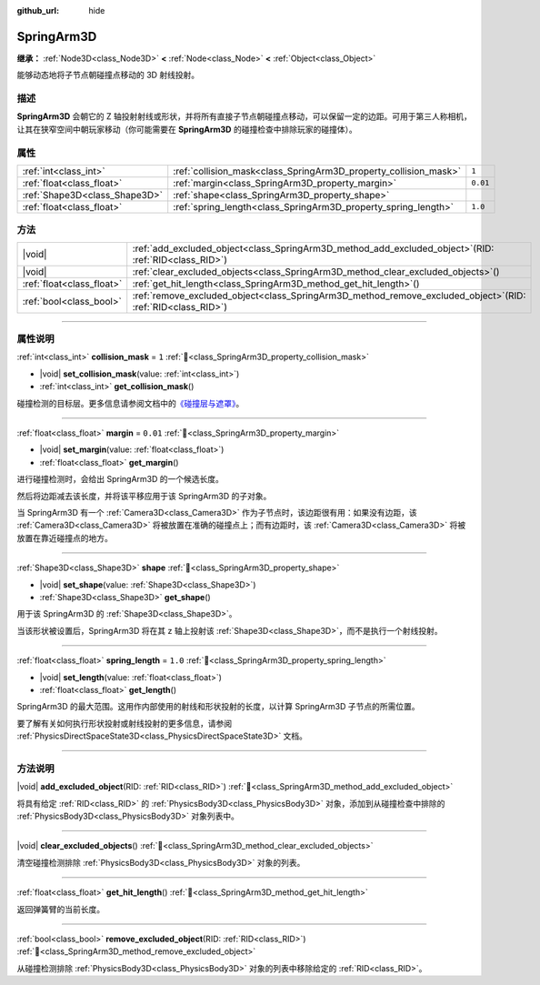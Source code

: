 :github_url: hide

.. DO NOT EDIT THIS FILE!!!
.. Generated automatically from Godot engine sources.
.. Generator: https://github.com/godotengine/godot/tree/4.3/doc/tools/make_rst.py.
.. XML source: https://github.com/godotengine/godot/tree/4.3/doc/classes/SpringArm3D.xml.

.. _class_SpringArm3D:

SpringArm3D
===========

**继承：** :ref:`Node3D<class_Node3D>` **<** :ref:`Node<class_Node>` **<** :ref:`Object<class_Object>`

能够动态地将子节点朝碰撞点移动的 3D 射线投射。

.. rst-class:: classref-introduction-group

描述
----

**SpringArm3D** 会朝它的 Z 轴投射射线或形状，并将所有直接子节点朝碰撞点移动，可以保留一定的边距。可用于第三人称相机，让其在狭窄空间中朝玩家移动（你可能需要在 **SpringArm3D** 的碰撞检查中排除玩家的碰撞体）。

.. rst-class:: classref-reftable-group

属性
----

.. table::
   :widths: auto

   +-------------------------------+------------------------------------------------------------------+----------+
   | :ref:`int<class_int>`         | :ref:`collision_mask<class_SpringArm3D_property_collision_mask>` | ``1``    |
   +-------------------------------+------------------------------------------------------------------+----------+
   | :ref:`float<class_float>`     | :ref:`margin<class_SpringArm3D_property_margin>`                 | ``0.01`` |
   +-------------------------------+------------------------------------------------------------------+----------+
   | :ref:`Shape3D<class_Shape3D>` | :ref:`shape<class_SpringArm3D_property_shape>`                   |          |
   +-------------------------------+------------------------------------------------------------------+----------+
   | :ref:`float<class_float>`     | :ref:`spring_length<class_SpringArm3D_property_spring_length>`   | ``1.0``  |
   +-------------------------------+------------------------------------------------------------------+----------+

.. rst-class:: classref-reftable-group

方法
----

.. table::
   :widths: auto

   +---------------------------+-------------------------------------------------------------------------------------------------------------------+
   | |void|                    | :ref:`add_excluded_object<class_SpringArm3D_method_add_excluded_object>`\ (\ RID\: :ref:`RID<class_RID>`\ )       |
   +---------------------------+-------------------------------------------------------------------------------------------------------------------+
   | |void|                    | :ref:`clear_excluded_objects<class_SpringArm3D_method_clear_excluded_objects>`\ (\ )                              |
   +---------------------------+-------------------------------------------------------------------------------------------------------------------+
   | :ref:`float<class_float>` | :ref:`get_hit_length<class_SpringArm3D_method_get_hit_length>`\ (\ )                                              |
   +---------------------------+-------------------------------------------------------------------------------------------------------------------+
   | :ref:`bool<class_bool>`   | :ref:`remove_excluded_object<class_SpringArm3D_method_remove_excluded_object>`\ (\ RID\: :ref:`RID<class_RID>`\ ) |
   +---------------------------+-------------------------------------------------------------------------------------------------------------------+

.. rst-class:: classref-section-separator

----

.. rst-class:: classref-descriptions-group

属性说明
--------

.. _class_SpringArm3D_property_collision_mask:

.. rst-class:: classref-property

:ref:`int<class_int>` **collision_mask** = ``1`` :ref:`🔗<class_SpringArm3D_property_collision_mask>`

.. rst-class:: classref-property-setget

- |void| **set_collision_mask**\ (\ value\: :ref:`int<class_int>`\ )
- :ref:`int<class_int>` **get_collision_mask**\ (\ )

碰撞检测的目标层。更多信息请参阅文档中的\ `《碰撞层与遮罩》 <../tutorials/physics/physics_introduction.html#collision-layers-and-masks>`__\ 。

.. rst-class:: classref-item-separator

----

.. _class_SpringArm3D_property_margin:

.. rst-class:: classref-property

:ref:`float<class_float>` **margin** = ``0.01`` :ref:`🔗<class_SpringArm3D_property_margin>`

.. rst-class:: classref-property-setget

- |void| **set_margin**\ (\ value\: :ref:`float<class_float>`\ )
- :ref:`float<class_float>` **get_margin**\ (\ )

进行碰撞检测时，会给出 SpringArm3D 的一个候选长度。

然后将边距减去该长度，并将该平移应用于该 SpringArm3D 的子对象。

当 SpringArm3D 有一个 :ref:`Camera3D<class_Camera3D>` 作为子节点时，该边距很有用：如果没有边距，该 :ref:`Camera3D<class_Camera3D>` 将被放置在准确的碰撞点上；而有边距时，该 :ref:`Camera3D<class_Camera3D>` 将被放置在靠近碰撞点的地方。

.. rst-class:: classref-item-separator

----

.. _class_SpringArm3D_property_shape:

.. rst-class:: classref-property

:ref:`Shape3D<class_Shape3D>` **shape** :ref:`🔗<class_SpringArm3D_property_shape>`

.. rst-class:: classref-property-setget

- |void| **set_shape**\ (\ value\: :ref:`Shape3D<class_Shape3D>`\ )
- :ref:`Shape3D<class_Shape3D>` **get_shape**\ (\ )

用于该 SpringArm3D 的 :ref:`Shape3D<class_Shape3D>`\ 。

当该形状被设置后，SpringArm3D 将在其 z 轴上投射该 :ref:`Shape3D<class_Shape3D>`\ ，而不是执行一个射线投射。

.. rst-class:: classref-item-separator

----

.. _class_SpringArm3D_property_spring_length:

.. rst-class:: classref-property

:ref:`float<class_float>` **spring_length** = ``1.0`` :ref:`🔗<class_SpringArm3D_property_spring_length>`

.. rst-class:: classref-property-setget

- |void| **set_length**\ (\ value\: :ref:`float<class_float>`\ )
- :ref:`float<class_float>` **get_length**\ (\ )

SpringArm3D 的最大范围。这用作内部使用的射线和形状投射的长度，以计算 SpringArm3D 子节点的所需位置。

要了解有关如何执行形状投射或射线投射的更多信息，请参阅 :ref:`PhysicsDirectSpaceState3D<class_PhysicsDirectSpaceState3D>` 文档。

.. rst-class:: classref-section-separator

----

.. rst-class:: classref-descriptions-group

方法说明
--------

.. _class_SpringArm3D_method_add_excluded_object:

.. rst-class:: classref-method

|void| **add_excluded_object**\ (\ RID\: :ref:`RID<class_RID>`\ ) :ref:`🔗<class_SpringArm3D_method_add_excluded_object>`

将具有给定 :ref:`RID<class_RID>` 的 :ref:`PhysicsBody3D<class_PhysicsBody3D>` 对象，添加到从碰撞检查中排除的 :ref:`PhysicsBody3D<class_PhysicsBody3D>` 对象列表中。

.. rst-class:: classref-item-separator

----

.. _class_SpringArm3D_method_clear_excluded_objects:

.. rst-class:: classref-method

|void| **clear_excluded_objects**\ (\ ) :ref:`🔗<class_SpringArm3D_method_clear_excluded_objects>`

清空碰撞检测排除 :ref:`PhysicsBody3D<class_PhysicsBody3D>` 对象的列表。

.. rst-class:: classref-item-separator

----

.. _class_SpringArm3D_method_get_hit_length:

.. rst-class:: classref-method

:ref:`float<class_float>` **get_hit_length**\ (\ ) :ref:`🔗<class_SpringArm3D_method_get_hit_length>`

返回弹簧臂的当前长度。

.. rst-class:: classref-item-separator

----

.. _class_SpringArm3D_method_remove_excluded_object:

.. rst-class:: classref-method

:ref:`bool<class_bool>` **remove_excluded_object**\ (\ RID\: :ref:`RID<class_RID>`\ ) :ref:`🔗<class_SpringArm3D_method_remove_excluded_object>`

从碰撞检测排除 :ref:`PhysicsBody3D<class_PhysicsBody3D>` 对象的列表中移除给定的 :ref:`RID<class_RID>`\ 。

.. |virtual| replace:: :abbr:`virtual (本方法通常需要用户覆盖才能生效。)`
.. |const| replace:: :abbr:`const (本方法无副作用，不会修改该实例的任何成员变量。)`
.. |vararg| replace:: :abbr:`vararg (本方法除了能接受在此处描述的参数外，还能够继续接受任意数量的参数。)`
.. |constructor| replace:: :abbr:`constructor (本方法用于构造某个类型。)`
.. |static| replace:: :abbr:`static (调用本方法无需实例，可直接使用类名进行调用。)`
.. |operator| replace:: :abbr:`operator (本方法描述的是使用本类型作为左操作数的有效运算符。)`
.. |bitfield| replace:: :abbr:`BitField (这个值是由下列位标志构成位掩码的整数。)`
.. |void| replace:: :abbr:`void (无返回值。)`
